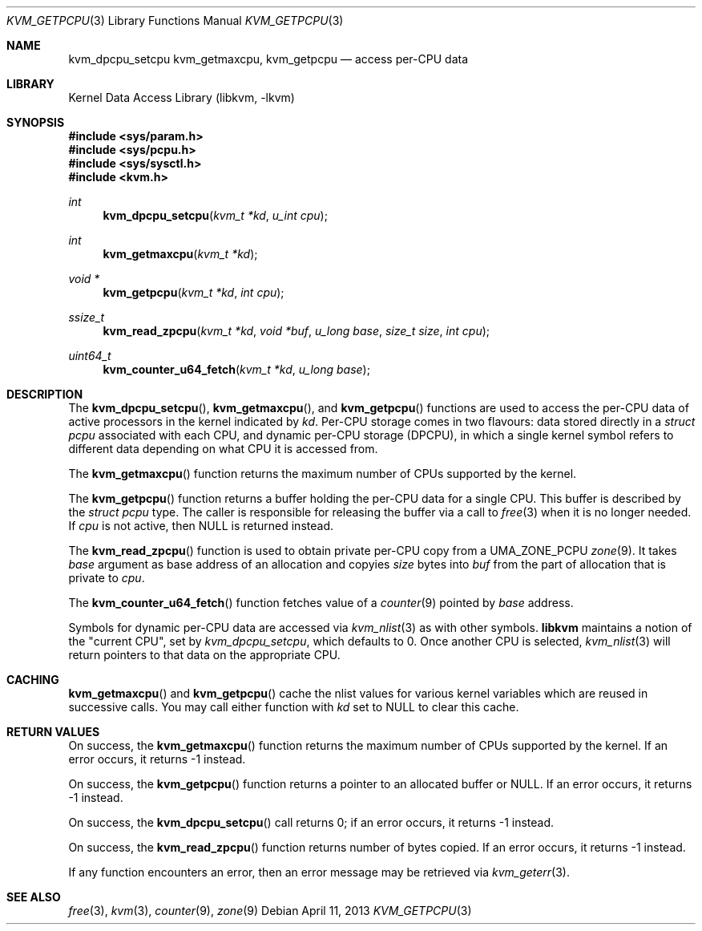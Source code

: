 .\" Copyright (c) 2008 Yahoo!, Inc.
.\" All rights reserved.
.\" Written by: John Baldwin <jhb@FreeBSD.org>
.\"
.\" Redistribution and use in source and binary forms, with or without
.\" modification, are permitted provided that the following conditions
.\" are met:
.\" 1. Redistributions of source code must retain the above copyright
.\"    notice, this list of conditions and the following disclaimer.
.\" 2. Redistributions in binary form must reproduce the above copyright
.\"    notice, this list of conditions and the following disclaimer in the
.\"    documentation and/or other materials provided with the distribution.
.\" 3. Neither the name of the author nor the names of any co-contributors
.\"    may be used to endorse or promote products derived from this software
.\"    without specific prior written permission.
.\"
.\" THIS SOFTWARE IS PROVIDED BY THE AUTHOR AND CONTRIBUTORS ``AS IS'' AND
.\" ANY EXPRESS OR IMPLIED WARRANTIES, INCLUDING, BUT NOT LIMITED TO, THE
.\" IMPLIED WARRANTIES OF MERCHANTABILITY AND FITNESS FOR A PARTICULAR PURPOSE
.\" ARE DISCLAIMED.  IN NO EVENT SHALL THE AUTHOR OR CONTRIBUTORS BE LIABLE
.\" FOR ANY DIRECT, INDIRECT, INCIDENTAL, SPECIAL, EXEMPLARY, OR CONSEQUENTIAL
.\" DAMAGES (INCLUDING, BUT NOT LIMITED TO, PROCUREMENT OF SUBSTITUTE GOODS
.\" OR SERVICES; LOSS OF USE, DATA, OR PROFITS; OR BUSINESS INTERRUPTION)
.\" HOWEVER CAUSED AND ON ANY THEORY OF LIABILITY, WHETHER IN CONTRACT, STRICT
.\" LIABILITY, OR TORT (INCLUDING NEGLIGENCE OR OTHERWISE) ARISING IN ANY WAY
.\" OUT OF THE USE OF THIS SOFTWARE, EVEN IF ADVISED OF THE POSSIBILITY OF
.\" SUCH DAMAGE.
.\"
.\" $FreeBSD: soc2013/dpl/head/lib/libkvm/kvm_getpcpu.3 250562 2013-04-11 13:05:38Z joel $
.\"
.Dd April 11, 2013
.Dt KVM_GETPCPU 3
.Os
.Sh NAME
.Nm kvm_dpcpu_setcpu
.Nm kvm_getmaxcpu ,
.Nm kvm_getpcpu
.Nd access per-CPU data
.Sh LIBRARY
.Lb libkvm
.Sh SYNOPSIS
.In sys/param.h
.In sys/pcpu.h
.In sys/sysctl.h
.In kvm.h
.Ft int
.Fn kvm_dpcpu_setcpu "kvm_t *kd" "u_int cpu"
.Ft int
.Fn kvm_getmaxcpu "kvm_t *kd"
.Ft void *
.Fn kvm_getpcpu "kvm_t *kd" "int cpu"
.Ft ssize_t
.Fn kvm_read_zpcpu "kvm_t *kd" "void *buf" "u_long base" "size_t size" "int cpu"
.Ft uint64_t
.Fn kvm_counter_u64_fetch "kvm_t *kd" "u_long base"
.Sh DESCRIPTION
The
.Fn kvm_dpcpu_setcpu ,
.Fn kvm_getmaxcpu ,
and
.Fn kvm_getpcpu
functions are used to access the per-CPU data of active processors in the
kernel indicated by
.Fa kd .
Per-CPU storage comes in two flavours: data stored directly in a
.Vt "struct pcpu"
associated with each CPU, and dynamic per-CPU storage (DPCPU), in which a
single kernel symbol refers to different data depending on what CPU it is
accessed from.
.Pp
The
.Fn kvm_getmaxcpu
function returns the maximum number of CPUs supported by the kernel.
.Pp
The
.Fn kvm_getpcpu
function returns a buffer holding the per-CPU data for a single CPU.
This buffer is described by the
.Vt "struct pcpu"
type.
The caller is responsible for releasing the buffer via a call to
.Xr free 3
when it is no longer needed.
If
.Fa cpu
is not active, then
.Dv NULL
is returned instead.
.Pp
The
.Fn kvm_read_zpcpu
function is used to obtain private per-CPU copy from a
.Dv UMA_ZONE_PCPU
.Xr zone 9 .
It takes
.Fa base
argument as base address of an allocation and copyies
.Fa size
bytes into
.Fa buf
from the part of allocation that is private to
.Fa cpu .
.Pp
The
.Fn kvm_counter_u64_fetch
function fetches value of a
.Xr counter 9
pointed by
.Fa base
address.
.Pp
Symbols for dynamic per-CPU data are accessed via
.Xr kvm_nlist 3
as with other symbols.
.Nm libkvm
maintains a notion of the "current CPU", set by
.Xr kvm_dpcpu_setcpu ,
which defaults to 0.
Once another CPU is selected,
.Xr kvm_nlist 3
will return pointers to that data on the appropriate CPU.
.Sh CACHING
.Fn kvm_getmaxcpu
and
.Fn kvm_getpcpu
cache the nlist values for various kernel variables which are
reused in successive calls.
You may call either function with
.Fa kd
set to
.Dv NULL
to clear this cache.
.Sh RETURN VALUES
On success, the
.Fn kvm_getmaxcpu
function returns the maximum number of CPUs supported by the kernel.
If an error occurs,
it returns -1 instead.
.Pp
On success, the
.Fn kvm_getpcpu
function returns a pointer to an allocated buffer or
.Dv NULL .
If an error occurs,
it returns -1 instead.
.Pp
On success, the
.Fn kvm_dpcpu_setcpu
call returns 0; if an error occurs, it returns -1 instead.
.Pp
On success, the
.Fn kvm_read_zpcpu
function returns number of bytes copied.
If an error occurs, it returns -1 instead.
.Pp
If any function encounters an error,
then an error message may be retrieved via
.Xr kvm_geterr 3 .
.Sh SEE ALSO
.Xr free 3 ,
.Xr kvm 3 ,
.Xr counter 9 ,
.Xr zone 9
